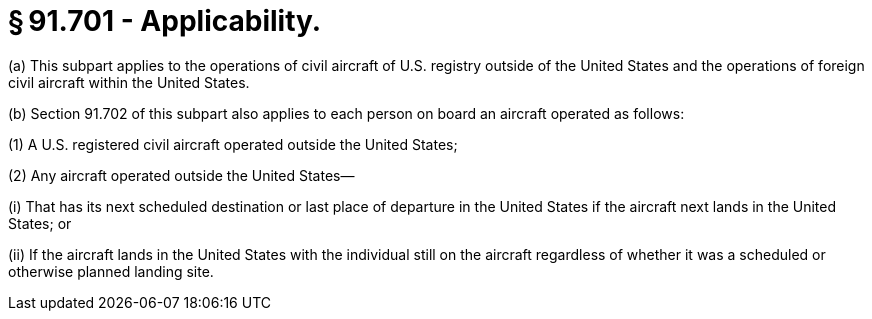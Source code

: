 # § 91.701 - Applicability.

(a) This subpart applies to the operations of civil aircraft of U.S. registry outside of the United States and the operations of foreign civil aircraft within the United States.

(b) Section 91.702 of this subpart also applies to each person on board an aircraft operated as follows:

(1) A U.S. registered civil aircraft operated outside the United States;

(2) Any aircraft operated outside the United States—

(i) That has its next scheduled destination or last place of departure in the United States if the aircraft next lands in the United States; or

(ii) If the aircraft lands in the United States with the individual still on the aircraft regardless of whether it was a scheduled or otherwise planned landing site.

